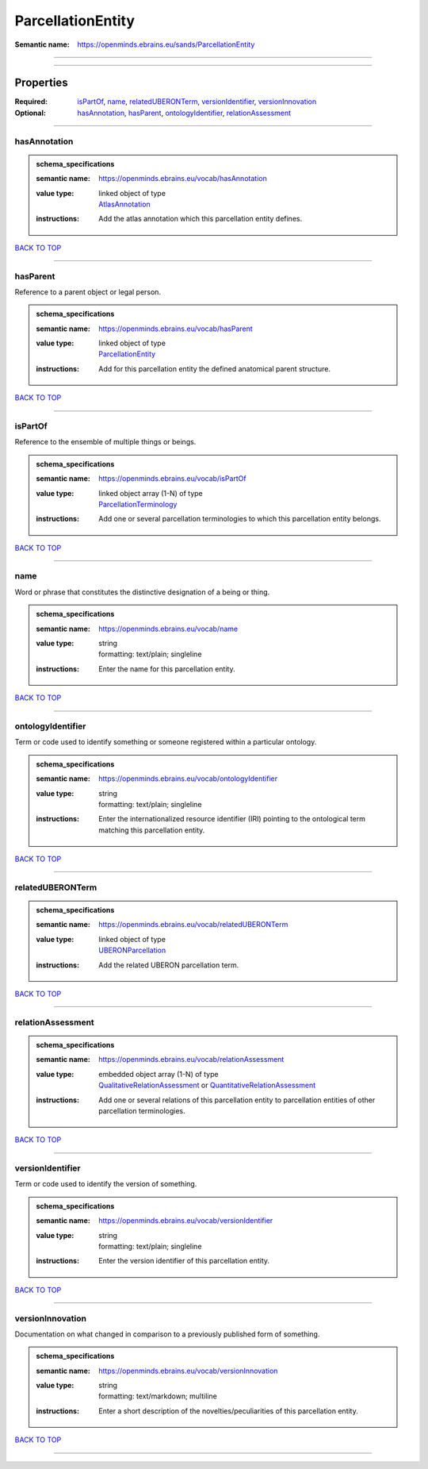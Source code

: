 ##################
ParcellationEntity
##################

:Semantic name: https://openminds.ebrains.eu/sands/ParcellationEntity


------------

------------

Properties
##########

:Required: `isPartOf <isPartOf_heading_>`_, `name <name_heading_>`_, `relatedUBERONTerm <relatedUBERONTerm_heading_>`_, `versionIdentifier <versionIdentifier_heading_>`_, `versionInnovation <versionInnovation_heading_>`_
:Optional: `hasAnnotation <hasAnnotation_heading_>`_, `hasParent <hasParent_heading_>`_, `ontologyIdentifier <ontologyIdentifier_heading_>`_, `relationAssessment <relationAssessment_heading_>`_

------------

.. _hasAnnotation_heading:

*************
hasAnnotation
*************

.. admonition:: schema_specifications

   :semantic name: https://openminds.ebrains.eu/vocab/hasAnnotation
   :value type: | linked object of type
                | `AtlasAnnotation <https://openminds-documentation.readthedocs.io/en/v2.0/schema_specifications/SANDS/atlas/atlasAnnotation.html>`_
   :instructions: Add the atlas annotation which this parcellation entity defines.

`BACK TO TOP <ParcellationEntity_>`_

------------

.. _hasParent_heading:

*********
hasParent
*********

Reference to a parent object or legal person.

.. admonition:: schema_specifications

   :semantic name: https://openminds.ebrains.eu/vocab/hasParent
   :value type: | linked object of type
                | `ParcellationEntity <https://openminds-documentation.readthedocs.io/en/v2.0/schema_specifications/SANDS/atlas/parcellationEntity.html>`_
   :instructions: Add for this parcellation entity the defined anatomical parent structure.

`BACK TO TOP <ParcellationEntity_>`_

------------

.. _isPartOf_heading:

********
isPartOf
********

Reference to the ensemble of multiple things or beings.

.. admonition:: schema_specifications

   :semantic name: https://openminds.ebrains.eu/vocab/isPartOf
   :value type: | linked object array \(1-N\) of type
                | `ParcellationTerminology <https://openminds-documentation.readthedocs.io/en/v2.0/schema_specifications/SANDS/atlas/parcellationTerminology.html>`_
   :instructions: Add one or several parcellation terminologies to which this parcellation entity belongs.

`BACK TO TOP <ParcellationEntity_>`_

------------

.. _name_heading:

****
name
****

Word or phrase that constitutes the distinctive designation of a being or thing.

.. admonition:: schema_specifications

   :semantic name: https://openminds.ebrains.eu/vocab/name
   :value type: | string
                | formatting: text/plain; singleline
   :instructions: Enter the name for this parcellation entity.

`BACK TO TOP <ParcellationEntity_>`_

------------

.. _ontologyIdentifier_heading:

******************
ontologyIdentifier
******************

Term or code used to identify something or someone registered within a particular ontology.

.. admonition:: schema_specifications

   :semantic name: https://openminds.ebrains.eu/vocab/ontologyIdentifier
   :value type: | string
                | formatting: text/plain; singleline
   :instructions: Enter the internationalized resource identifier (IRI) pointing to the ontological term matching this parcellation entity.

`BACK TO TOP <ParcellationEntity_>`_

------------

.. _relatedUBERONTerm_heading:

*****************
relatedUBERONTerm
*****************

.. admonition:: schema_specifications

   :semantic name: https://openminds.ebrains.eu/vocab/relatedUBERONTerm
   :value type: | linked object of type
                | `UBERONParcellation <https://openminds-documentation.readthedocs.io/en/v2.0/schema_specifications/controlledTerms/UBERONParcellation.html>`_
   :instructions: Add the related UBERON parcellation term.

`BACK TO TOP <ParcellationEntity_>`_

------------

.. _relationAssessment_heading:

******************
relationAssessment
******************

.. admonition:: schema_specifications

   :semantic name: https://openminds.ebrains.eu/vocab/relationAssessment
   :value type: | embedded object array \(1-N\) of type
                | `QualitativeRelationAssessment <https://openminds-documentation.readthedocs.io/en/v2.0/schema_specifications/SANDS/miscellaneous/qualitativeRelationAssessment.html>`_ or `QuantitativeRelationAssessment <https://openminds-documentation.readthedocs.io/en/v2.0/schema_specifications/SANDS/miscellaneous/quantitativeRelationAssessment.html>`_
   :instructions: Add one or several relations of this parcellation entity to parcellation entities of other parcellation terminologies.

`BACK TO TOP <ParcellationEntity_>`_

------------

.. _versionIdentifier_heading:

*****************
versionIdentifier
*****************

Term or code used to identify the version of something.

.. admonition:: schema_specifications

   :semantic name: https://openminds.ebrains.eu/vocab/versionIdentifier
   :value type: | string
                | formatting: text/plain; singleline
   :instructions: Enter the version identifier of this parcellation entity.

`BACK TO TOP <ParcellationEntity_>`_

------------

.. _versionInnovation_heading:

*****************
versionInnovation
*****************

Documentation on what changed in comparison to a previously published form of something.

.. admonition:: schema_specifications

   :semantic name: https://openminds.ebrains.eu/vocab/versionInnovation
   :value type: | string
                | formatting: text/markdown; multiline
   :instructions: Enter a short description of the novelties/peculiarities of this parcellation entity.

`BACK TO TOP <ParcellationEntity_>`_

------------

